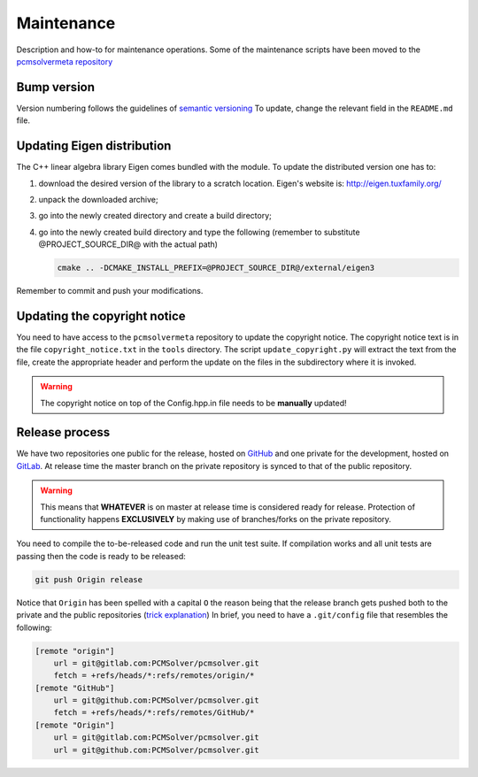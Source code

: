 Maintenance
===========

Description and how-to for maintenance operations.
Some of the maintenance scripts have been moved to the `pcmsolvermeta
repository <https://gitlab.com/PCMSolver/pcmsolvermeta>`_

Bump version
------------

Version numbering follows the guidelines of `semantic versioning <http://semver.org/>`_
To update, change the relevant field in the ``README.md`` file.

Updating Eigen distribution
---------------------------

The C++ linear algebra library Eigen comes bundled with the module. To update
the distributed version one has to:

1. download the desired version of the library to a scratch location. Eigen's
   website is: http://eigen.tuxfamily.org/
2. unpack the downloaded archive;
3. go into the newly created directory and create a build directory;
4. go into the newly created build directory and type the following (remember
   to substitute @PROJECT_SOURCE_DIR@ with the actual path)

   .. code-block:: bash

	  cmake .. -DCMAKE_INSTALL_PREFIX=@PROJECT_SOURCE_DIR@/external/eigen3

Remember to commit and push your modifications.

Updating the copyright notice
-----------------------------

You need to have access to the ``pcmsolvermeta`` repository to update the
copyright notice.  The copyright notice text is in the file
``copyright_notice.txt`` in the ``tools`` directory.  The script
``update_copyright.py`` will extract the text from the file, create the
appropriate header and perform the update on the files in the subdirectory
where it is invoked.

.. warning::
   The copyright notice on top of the Config.hpp.in file needs to be **manually** updated!

Release process
---------------

We have two repositories one public for the release, hosted on `GitHub
<https://github.com/PCMSolver/pcmsolver>`_ and one private for the
development, hosted on `GitLab <https://gitlab.com/PCMSolver/pcmsolver>`_.
At release time the master branch on the private repository is synced to that
of the public repository.

.. warning::
   This means that **WHATEVER** is on master at release time is considered
   ready for release.  Protection of functionality happens **EXCLUSIVELY** by
   making use of branches/forks on the private repository.

You need to compile the to-be-released code and run the unit test suite.  If
compilation works and all unit tests are passing then the code is ready to be
released:

.. code-block:: bash

   git push Origin release

Notice that ``Origin`` has been spelled with a capital ``O`` the reason being
that the release branch gets pushed both to the private and the public
repositories (`trick explanation
<http://stackoverflow.com/questions/849308/pull-push-from-multiple-remote-locations>`_)
In brief, you need to have a ``.git/config`` file that resembles the following:

.. code-block:: bash

   [remote "origin"]
       url = git@gitlab.com:PCMSolver/pcmsolver.git
       fetch = +refs/heads/*:refs/remotes/origin/*
   [remote "GitHub"]
       url = git@github.com:PCMSolver/pcmsolver.git
       fetch = +refs/heads/*:refs/remotes/GitHub/*
   [remote "Origin"]
       url = git@gitlab.com:PCMSolver/pcmsolver.git
       url = git@github.com:PCMSolver/pcmsolver.git
